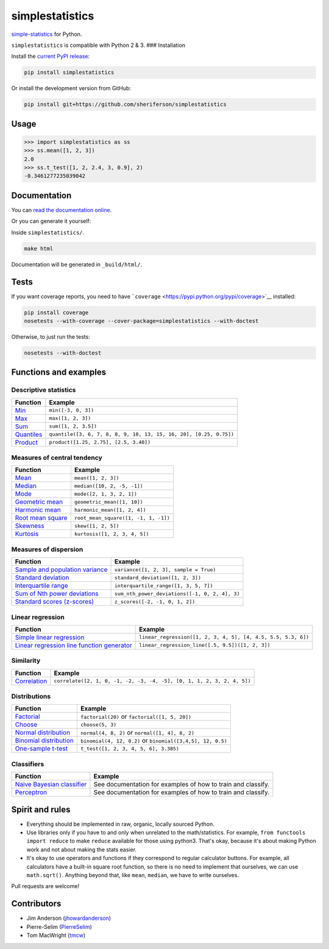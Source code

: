 simplestatistics
----------------

|Circle CI| |codecov| |Documentation Status| |PyPI version|

`simple-statistics <https://github.com/tmcw/simple-statistics>`__ for Python.

``simplestatistics`` is compatible with Python 2 & 3. ### Installation

Install the `current PyPI release <https://pypi.python.org/pypi/simplestatistics>`__:

.. code:: bash

    pip install simplestatistics

Or install the development version from GitHub:

.. code:: bash

    pip install git+https://github.com/sheriferson/simplestatistics

Usage
~~~~~

.. code:: python

    >>> import simplestatistics as ss
    >>> ss.mean([1, 2, 3])
    2.0
    >>> ss.t_test([1, 2, 2.4, 3, 0.9], 2)
    -0.3461277235039042

Documentation
~~~~~~~~~~~~~

You can `read the documentation online <http://simplestatistics.readthedocs.io/en/latest/>`__.

Or you can generate it yourself:

Inside ``simplestatistics/``.

.. code:: bash

    make html

Documentation will be generated in ``_build/html/``.

Tests
~~~~~

If you want coverage reports, you need to have
```coverage`` <https://pypi.python.org/pypi/coverage>`__ installed:

.. code:: bash

    pip install coverage
    nosetests --with-coverage --cover-package=simplestatistics --with-doctest

Otherwise, to just run the tests:

.. code:: bash

    nosetests --with-doctest

Functions and examples
~~~~~~~~~~~~~~~~~~~~~~

Descriptive statistics
^^^^^^^^^^^^^^^^^^^^^^

+-------------------------------------------------------------------------------+----------------------------------------------------------------------+
| Function                                                                      | Example                                                              |
+===============================================================================+======================================================================+
| `Min <http://simplestatistics.readthedocs.io/en/latest/#min>`__               | ``min([-3, 0, 3])``                                                  |
+-------------------------------------------------------------------------------+----------------------------------------------------------------------+
| `Max <http://simplestatistics.readthedocs.io/en/latest/#max>`__               | ``max([1, 2, 3])``                                                   |
+-------------------------------------------------------------------------------+----------------------------------------------------------------------+
| `Sum <http://simplestatistics.readthedocs.io/en/latest/#sum>`__               | ``sum([1, 2, 3.5])``                                                 |
+-------------------------------------------------------------------------------+----------------------------------------------------------------------+
| `Quantiles <http://simplestatistics.readthedocs.io/en/latest/#quantiles>`__   | ``quantile([3, 6, 7, 8, 8, 9, 10, 13, 15, 16, 20], [0.25, 0.75])``   |
+-------------------------------------------------------------------------------+----------------------------------------------------------------------+
| `Product <http://simplestatistics.readthedocs.io/en/latest/#product>`__       | ``product([1.25, 2.75], [2.5, 3.40])``                               |
+-------------------------------------------------------------------------------+----------------------------------------------------------------------+

Measures of central tendency
^^^^^^^^^^^^^^^^^^^^^^^^^^^^

+---------------------------------------------------------------------------------------------+----------------------------------------+
| Function                                                                                    | Example                                |
+=============================================================================================+========================================+
| `Mean <http://simplestatistics.readthedocs.io/en/latest/#mean>`__                           | ``mean([1, 2, 3])``                    |
+---------------------------------------------------------------------------------------------+----------------------------------------+
| `Median <http://simplestatistics.readthedocs.io/en/latest/#median>`__                       | ``median([10, 2, -5, -1])``            |
+---------------------------------------------------------------------------------------------+----------------------------------------+
| `Mode <http://simplestatistics.readthedocs.io/en/latest/#mode>`__                           | ``mode([2, 1, 3, 2, 1])``              |
+---------------------------------------------------------------------------------------------+----------------------------------------+
| `Geometric mean <http://simplestatistics.readthedocs.io/en/latest/#geometric-mean>`__       | ``geometric_mean([1, 10])``            |
+---------------------------------------------------------------------------------------------+----------------------------------------+
| `Harmonic mean <http://simplestatistics.readthedocs.io/en/latest/#harmonic-mean>`__         | ``harmonic_mean([1, 2, 4])``           |
+---------------------------------------------------------------------------------------------+----------------------------------------+
| `Root mean square <http://simplestatistics.readthedocs.io/en/latest/#root-mean-square>`__   | ``root_mean_square([1, -1, 1, -1])``   |
+---------------------------------------------------------------------------------------------+----------------------------------------+
| `Skewness <http://simplestatistics.readthedocs.io/en/latest/#skewness>`__                   | ``skew([1, 2, 5])``                    |
+---------------------------------------------------------------------------------------------+----------------------------------------+
| `Kurtosis <http://simplestatistics.readthedocs.io/en/latest/#kurtosis>`__                   | ``kurtosis([1, 2, 3, 4, 5])``          |
+---------------------------------------------------------------------------------------------+----------------------------------------+

Measures of dispersion
^^^^^^^^^^^^^^^^^^^^^^

+-------------------------------------------------------------------------------------------------------------------+--------------------------------------------------+
| Function                                                                                                          | Example                                          |
+===================================================================================================================+==================================================+
| `Sample and population variance <http://simplestatistics.readthedocs.io/en/latest/#variance>`__                   | ``variance([1, 2, 3], sample = True)``           |
+-------------------------------------------------------------------------------------------------------------------+--------------------------------------------------+
| `Standard deviation <http://simplestatistics.readthedocs.io/en/latest/#standard-deviation>`__                     | ``standard_deviation([1, 2, 3])``                |
+-------------------------------------------------------------------------------------------------------------------+--------------------------------------------------+
| `Interquartile range <http://simplestatistics.readthedocs.io/en/latest/#interquartile-range>`__                   | ``interquartile_range([1, 3, 5, 7])``            |
+-------------------------------------------------------------------------------------------------------------------+--------------------------------------------------+
| `Sum of Nth power deviations <http://simplestatistics.readthedocs.io/en/latest/#sum-of-nth-power-deviations>`__   | ``sum_nth_power_deviations([-1, 0, 2, 4], 3)``   |
+-------------------------------------------------------------------------------------------------------------------+--------------------------------------------------+
| `Standard scores (z-scores) <http://simplestatistics.readthedocs.io/en/latest/#standard-scores-z-scores>`__       | ``z_scores([-2, -1, 0, 1, 2])``                  |
+-------------------------------------------------------------------------------------------------------------------+--------------------------------------------------+

Linear regression
^^^^^^^^^^^^^^^^^

+-------------------------------------------------------------------------------------------------------------------------------------+-----------------------------------------------------------------+
| Function                                                                                                                            | Example                                                         |
+=====================================================================================================================================+=================================================================+
| `Simple linear regression <http://simplestatistics.readthedocs.io/en/latest/#linear-regression>`__                                  | ``linear_regression([1, 2, 3, 4, 5], [4, 4.5, 5.5, 5.3, 6])``   |
+-------------------------------------------------------------------------------------------------------------------------------------+-----------------------------------------------------------------+
| `Linear regression line function generator <http://simplestatistics.readthedocs.io/en/latest/#linear-regression-line-function>`__   | ``linear_regression_line([.5, 9.5])([1, 2, 3])``                |
+-------------------------------------------------------------------------------------------------------------------------------------+-----------------------------------------------------------------+

Similarity
^^^^^^^^^^

+-----------------------------------------------------------------------------------+--------------------------------------------------------------------------+
| Function                                                                          | Example                                                                  |
+===================================================================================+==========================================================================+
| `Correlation <http://simplestatistics.readthedocs.io/en/latest/#correlation>`__   | ``correlate([2, 1, 0, -1, -2, -3, -4, -5], [0, 1, 1, 2, 3, 2, 4, 5])``   |
+-----------------------------------------------------------------------------------+--------------------------------------------------------------------------+

Distributions
^^^^^^^^^^^^^

+-------------------------------------------------------------------------------------------------------+--------------------------------------------------------------+
| Function                                                                                              | Example                                                      |
+=======================================================================================================+==============================================================+
| `Factorial <http://simplestatistics.readthedocs.io/en/latest/#factorial>`__                           | ``factorial(20)`` or ``factorial([1, 5, 20])``               |
+-------------------------------------------------------------------------------------------------------+--------------------------------------------------------------+
| `Choose <http://simplestatistics.readthedocs.io/en/latest/#choose>`__                                 | ``choose(5, 3)``                                             |
+-------------------------------------------------------------------------------------------------------+--------------------------------------------------------------+
| `Normal distribution <http://simplestatistics.readthedocs.io/en/latest/#normal-distribution>`__       | ``normal(4, 8, 2)`` or ``normal([1, 4], 8, 2)``              |
+-------------------------------------------------------------------------------------------------------+--------------------------------------------------------------+
| `Binomial distribution <http://simplestatistics.readthedocs.io/en/latest/#binomial-distribution>`__   | ``binomial(4, 12, 0.2)`` or ``binomial([3,4,5], 12, 0.5)``   |
+-------------------------------------------------------------------------------------------------------+--------------------------------------------------------------+
| `One-sample t-test <http://simplestatistics.readthedocs.io/en/latest/#one-sample-t-test>`__           | ``t_test([1, 2, 3, 4, 5, 6], 3.385)``                        |
+-------------------------------------------------------------------------------------------------------+--------------------------------------------------------------+

Classifiers
^^^^^^^^^^^

+---------------------------------------------------------------------------------------------------------+----------------------------------------------------------------+
| Function                                                                                                | Example                                                        |
+=========================================================================================================+================================================================+
| `Naive Bayesian classifier <http://simplestatistics.readthedocs.io/en/latest/#bayesian-classifier>`__   | See documentation for examples of how to train and classify.   |
+---------------------------------------------------------------------------------------------------------+----------------------------------------------------------------+
| `Perceptron <http://simplestatistics.readthedocs.io/en/latest/#perceptron>`__                           | See documentation for examples of how to train and classify.   |
+---------------------------------------------------------------------------------------------------------+----------------------------------------------------------------+

Spirit and rules
~~~~~~~~~~~~~~~~

-  Everything should be implemented in raw, organic, locally sourced Python.
-  Use libraries only if you have to and only when unrelated to the math/statistics. For example,
   ``from functools import reduce`` to make ``reduce`` available for those using python3. That's
   okay, because it's about making Python work and not about making the stats easier.
-  It's okay to use operators and functions if they correspond to regular calculator buttons. For
   example, all calculators have a built-in square root function, so there is no need to implement
   that ourselves, we can use ``math.sqrt()``. Anything beyond that, like ``mean``, ``median``, we
   have to write ourselves.

Pull requests are welcome!

Contributors
~~~~~~~~~~~~

-  Jim Anderson (`jhowardanderson <https://github.com/jhowardanderson>`__)
-  Pierre-Selim (`PierreSelim <https://github.com/PierreSelim>`__)
-  Tom MacWright (`tmcw <https://github.com/tmcw>`__)

.. |Circle CI| image:: https://circleci.com/gh/sheriferson/simplestatistics.svg?style=svg
   :target: https://circleci.com/gh/sheriferson/simplestatistics
.. |codecov| image:: https://codecov.io/gh/sheriferson/simplestatistics/branch/master/graph/badge.svg
   :target: https://codecov.io/gh/sheriferson/simplestatistics
.. |Documentation Status| image:: https://readthedocs.org/projects/simplestatistics/badge/?version=latest
   :target: http://simplestatistics.readthedocs.io/en/latest/?badge=latest
.. |PyPI version| image:: https://badge.fury.io/py/simplestatistics.svg
   :target: https://badge.fury.io/py/simplestatistics
